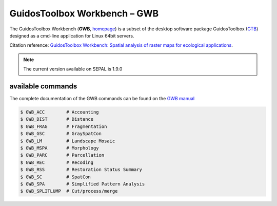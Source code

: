 GuidosToolbox Workbench – GWB
=============================

The GuidosToolbox Workbench (**GWB**, `homepage <https://forest.jrc.ec.europa.eu/en/activities/lpa/gwb/>`_) is a subset of the desktop software package GuidosToolbox (`GTB <https://forest.jrc.ec.europa.eu/en/activities/lpa/gtb/>`_) designed as a cmd-line application for Linux 64bit servers.

Citation reference: `GuidosToolbox Workbench: Spatial analysis of raster maps for ecological applications <https://doi.org/10.1111/ecog.05864>`_.

.. note::

    The current version available on SEPAL is 1.9.0

available commands
------------------

The complete documentation of the GWB commands can be found on the `GWB manual <https://gwbdoc.readthedocs.io>`__

.. code-block:: console

    $ GWB_ACC        # Accounting
    $ GWB_DIST       # Distance
    $ GWB_FRAG       # Fragmentation
    $ GWB_GSC        # GraySpatCon
    $ GWB_LM         # Landscape Mosaic
    $ GWB_MSPA       # Morphology
    $ GWB_PARC       # Parcellation
    $ GWB_REC        # Recoding
    $ GWB_RSS        # Restoration Status Summary
    $ GWB_SC         # SpatCon
    $ GWB_SPA        # Simplified Pattern Analysis
    $ GWB_SPLITLUMP  # Cut/process/merge
